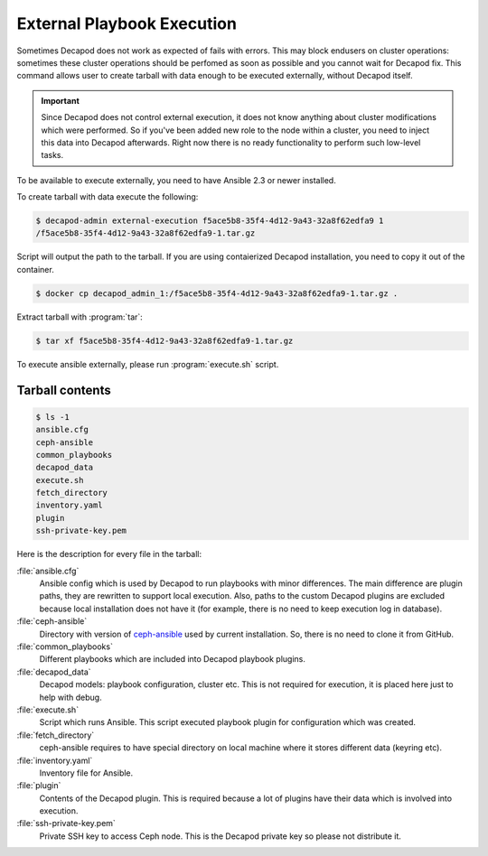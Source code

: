 .. _decapod_admin_service_external_execution:

===========================
External Playbook Execution
===========================

Sometimes Decapod does not work as expected of fails with errors. This
may block endusers on cluster operations: sometimes these cluster
operations should be perfomed as soon as possible and you cannot wait
for Decapod fix. This command allows user to create tarball with data
enough to be executed externally, without Decapod itself.

.. important::

  Since Decapod does not control external execution, it does not know
  anything about cluster modifications which were performed. So if
  you've been added new role to the node within a cluster, you need to
  inject this data into Decapod afterwards. Right now there is no ready
  functionality to perform such low-level tasks.

To be available to execute externally, you need to have Ansible 2.3 or
newer installed.

To create tarball with data execute the following:

.. code-block:: console

  $ decapod-admin external-execution f5ace5b8-35f4-4d12-9a43-32a8f62edfa9 1
  /f5ace5b8-35f4-4d12-9a43-32a8f62edfa9-1.tar.gz

Script will output the path to the tarball. If you are using
contaierized Decapod installation, you need to copy it out of the
container.

.. code-block:: console

  $ docker cp decapod_admin_1:/f5ace5b8-35f4-4d12-9a43-32a8f62edfa9-1.tar.gz .

Extract tarball with :program:`tar`:

.. code-block:: console

  $ tar xf f5ace5b8-35f4-4d12-9a43-32a8f62edfa9-1.tar.gz

To execute ansible externally, please run :program:`execute.sh` script.


Tarball contents
----------------

.. code-block:: console

  $ ls -1
  ansible.cfg
  ceph-ansible
  common_playbooks
  decapod_data
  execute.sh
  fetch_directory
  inventory.yaml
  plugin
  ssh-private-key.pem

Here is the description for every file in the tarball:

:file:`ansible.cfg`
  Ansible config which is used by Decapod to run playbooks with minor
  differences. The main difference are plugin paths, they are rewritten
  to support local execution. Also, paths to the custom Decapod plugins
  are excluded because local installation does not have it (for example,
  there is no need to keep execution log in database).

:file:`ceph-ansible`
  Directory with version of `ceph-ansible
  <https://github.com/ceph/ceph-ansible>`_ used by current installation.
  So, there is no need to clone it from GitHub.

:file:`common_playbooks`
  Different playbooks which are included into Decapod playbook plugins.

:file:`decapod_data`
  Decapod models: playbook configuration, cluster etc. This is not
  required for execution, it is placed here just to help with debug.

:file:`execute.sh`
  Script which runs Ansible. This script executed playbook plugin
  for configuration which was created.

:file:`fetch_directory`
  ceph-ansible requires to have special directory on local machine
  where it stores different data (keyring etc).

:file:`inventory.yaml`
  Inventory file for Ansible.

:file:`plugin`
  Contents of the Decapod plugin. This is required because a lot of
  plugins have their data which is involved into execution.

:file:`ssh-private-key.pem`
  Private SSH key to access Ceph node. This is the Decapod private key
  so please not distribute it.
